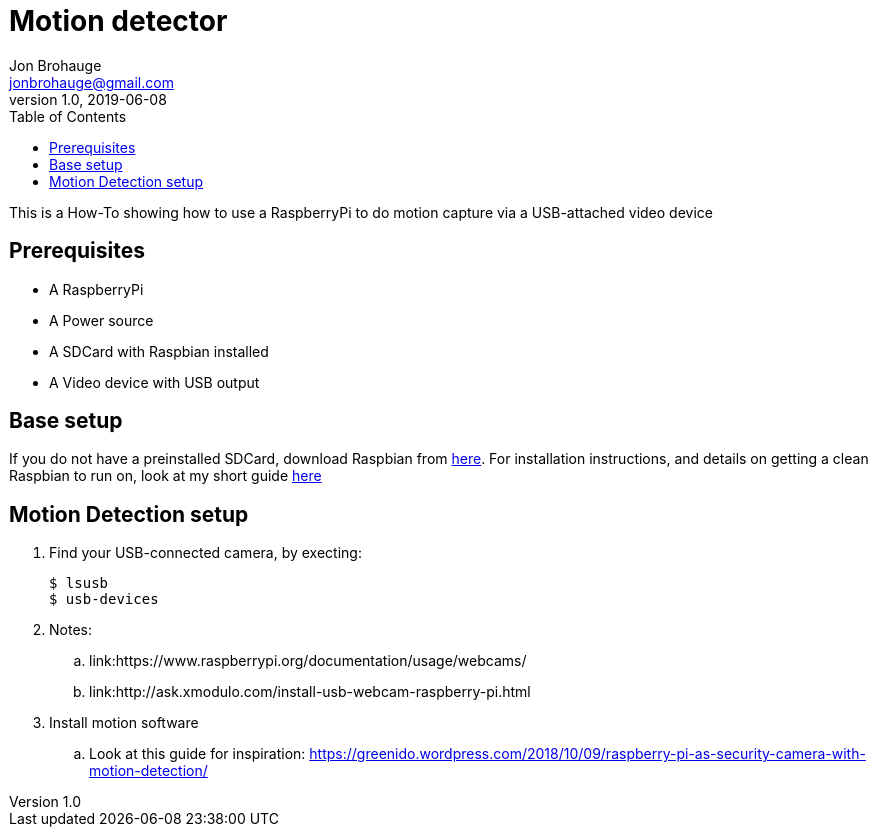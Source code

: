 = Motion detector
Jon Brohauge <jonbrohauge@gmail.com>
v1.0, 2019-06-08
:toc:

This is a How-To showing how to use a RaspberryPi to do motion capture via a USB-attached video device

== Prerequisites
* A RaspberryPi
* A Power source
* A SDCard with Raspbian installed
* A Video device with USB output

== Base setup
If you do not have a preinstalled SDCard, download Raspbian from http://raspberrypi.org/downloads/raspbian[here].
For installation instructions, and details on getting a clean Raspbian to run on, look at my short guide link:base-raspbian-setup.adoc[here]


== Motion Detection setup
. Find your USB-connected camera, by execting:
+
[source,bash]
----
$ lsusb
$ usb-devices
----
+
. Notes:
.. link:https://www.raspberrypi.org/documentation/usage/webcams/
.. link:http://ask.xmodulo.com/install-usb-webcam-raspberry-pi.html
. Install motion software
.. Look at this guide for inspiration: https://greenido.wordpress.com/2018/10/09/raspberry-pi-as-security-camera-with-motion-detection/
